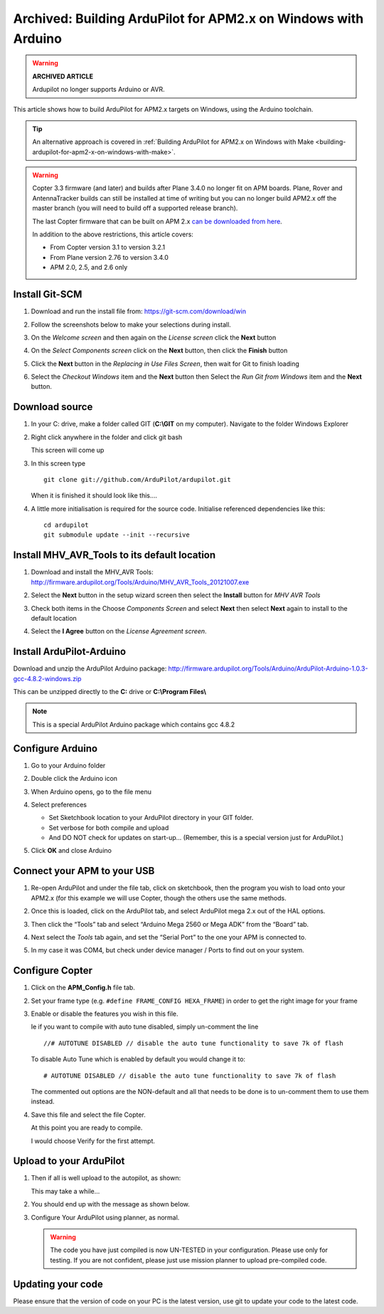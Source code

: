 .. _building-ardupilot-with-arduino-windows:

===============================================================
Archived: Building ArduPilot for APM2.x on Windows with Arduino
===============================================================

.. warning::

   **ARCHIVED ARTICLE**

   Ardupilot no longer supports Arduino or AVR.

This article shows how to build ArduPilot for APM2.x targets on Windows,
using the Arduino toolchain.

.. tip::

   An alternative approach is covered in :ref:`Building ArduPilot for APM2.x on Windows with Make <building-ardupilot-for-apm2-x-on-windows-with-make>`.

.. warning::

   Copter 3.3 firmware (and later) and builds after Plane 3.4.0 no longer
   fit on APM boards. Plane, Rover and AntennaTracker builds can still be
   installed at time of writing but you can no longer build APM2.x off the
   master branch (you will need to build off a supported release branch).

   The last Copter firmware that can be built on APM 2.x `can be downloaded from here <https://github.com/ArduPilot/ardupilot/archive/master-AVR.zip>`__.

   In addition to the above restrictions, this article covers:

   -  From Copter version 3.1 to version 3.2.1
   -  From Plane version 2.76 to version 3.4.0
   -  APM 2.0, 2.5, and 2.6 only

Install Git-SCM
===============

#. Download and run the install file from:
   https://git-scm.com/download/win
#. Follow the screenshots below to make your selections during install.

   .. image:: ../images/git_setup_wizard_welcome.jpg
       :target: ../_images/git_setup_wizard_welcome.jpg

   .. image:: ../images/git_setup_wizard_license.jpg
       :target: ../_images/git_setup_wizard_license.jpg
    
#. On the *Welcome screen* and then again on the *License screen* click
   the **Next** button

   .. image:: ../images/git_setup_wizard_components.jpg
       :target: ../_images/git_setup_wizard_components.jpg
   
   .. image:: ../images/git_setup_wizard_view_release_notes.jpg
       :target: ../_images/git_setup_wizard_view_release_notes.jpg
   
#. On the *Select Components screen* click on the **Next** button, then
   click the **Finish** button

   .. image:: ../images/git_setup_wizard_replace_in_use_files.jpg
       :target: ../_images/git_setup_wizard_replace_in_use_files.jpg
   
   .. image:: ../images/git_setup_wizard_installing_files.jpg
       :target: ../_images/git_setup_wizard_installing_files.jpg
   
#. Click the **Next** button in the *Replacing in Use Files Screen*,
   then wait for Git to finish loading

   .. image:: ../images/git_setup_wizard_set_line_endings.jpg
       :target: ../_images/git_setup_wizard_set_line_endings.jpg
   
   .. image:: ../images/git_setup_wizard_run_git_command_prompt.jpg
       :target: ../_images/git_setup_wizard_run_git_command_prompt.jpg
   
#. Select the *Checkout Windows* item and the **Next** button then
   Select the *Run Git from Windows* item and the **Next** button.

Download source
===============

#. In your C: drive, make a folder called GIT (**C:\\GIT** on my
   computer). Navigate to the folder Windows Explorer

   .. image:: ../images/git_setup_create_git_directory.jpg
       :target: ../_images/git_setup_create_git_directory.jpg
   
#. Right click anywhere in the folder and click git bash

   .. image:: ../images/git_bash_command_prompt.jpg
       :target: ../_images/git_bash_command_prompt.jpg

   This screen will come up

   .. image:: ../images/git_bash_prompt.jpg
       :target: ../_images/git_bash_prompt.jpg

#. In this screen type

   ::

       git clone git://github.com/ArduPilot/ardupilot.git

   .. image:: ../images/git_bash_clone_ardupilot.jpg
       :target: ../_images/git_bash_clone_ardupilot.jpg

   When it is finished it should look like this….

   .. image:: ../images/git_bash_clone_ardupilot_complete.jpg
       :target: ../_images/git_bash_clone_ardupilot_complete.jpg

#. A little more initialisation is required for the source code.  Initialise referenced dependencies like this:

   ::

      cd ardupilot
      git submodule update --init --recursive

Install MHV_AVR_Tools to its default location
=============================================

#. Download and install the MHV_AVR Tools:
   `http://firmware.ardupilot.org/Tools/Arduino/MHV_AVR_Tools_20121007.exe <http://firmware.ardupilot.org/Tools/Arduino/MHV_AVR_Tools_20131101.exe>`__

   .. image:: ../images/mhv_avr_tools_installer_welcome.jpg
       :target: ../_images/mhv_avr_tools_installer_welcome.jpg
   
   .. image:: ../images/mhv_avr_tools_installer_choose_start_menu_folder.jpg
       :target: ../_images/mhv_avr_tools_installer_choose_start_menu_folder.jpg
   
#. Select the **Next** button in the setup wizard screen then select the
   **Install** button for *MHV AVR Tools*

   .. image:: ../images/mhv_avr_tools_installer_choose_components.jpg
       :target: ../_images/mhv_avr_tools_installer_choose_components.jpg
   
   .. image:: ../images/mhv_avr_tools_installer_choose_destination_folder.jpg
       :target: ../_images/mhv_avr_tools_installer_choose_destination_folder.jpg
   
#. Check both items in the Choose *Components Screen* and select
   **Next** then select **Next** again to install to the default
   location

   .. image:: ../images/mhv_avr_tools_installer_license_agreement.jpg
       :target: ../_images/mhv_avr_tools_installer_license_agreement.jpg
   
#. Select the **I Agree** button on the *License Agreement screen*.

Install ArduPilot-Arduino
=========================

Download and unzip the ArduPilot Arduino package:
http://firmware.ardupilot.org/Tools/Arduino/ArduPilot-Arduino-1.0.3-gcc-4.8.2-windows.zip

This can be unzipped directly to the **C:** drive or **C:\\Program
Files\\**

.. note::

   This is a special ArduPilot Arduino package which contains gcc
   4.8.2

Configure Arduino
=================

#. Go to your Arduino folder
   
#. Double click the Arduino icon

   .. image:: ../images/arduino_icon.jpg
       :target: ../_images/arduino_icon.jpg
   
#. When Arduino opens, go to the file menu

   .. image:: ../images/arduino_menu_preferences.jpg
       :target: ../_images/arduino_menu_preferences.jpg
   
#. Select preferences

   .. image:: ../images/arduino_preferences_dialog.png
       :target: ../_images/arduino_preferences_dialog.png

   -  Set Sketchbook location to your ArduPilot directory in your GIT
      folder.
   -  Set verbose for both compile and upload
   -  And DO NOT check for updates on start-up… (Remember, this is a
      special version just for ArduPilot.)

#. Click **OK** and close Arduino

Connect your APM to your USB
============================

#. Re-open ArduPilot and under the file tab, click on sketchbook, then
   the program you wish to load onto your APM2.x (for this example we
   will use Copter, though the others use the same methods.

   .. image:: ../images/arduino_tools_sketchbook_copter.jpg
       :target: ../_images/arduino_tools_sketchbook_copter.jpg
   
#. Once this is loaded, click on the ArduPilot tab, and select ArduPilot
   mega 2.x out of the HAL options.

   .. image:: ../images/arduino_tools_target_apm2.jpg
       :target: ../_images/arduino_tools_target_apm2.jpg
   
#. Then click the “Tools” tab and select “Arduino Mega 2560 or Mega ADK”
   from the “Board” tab.

   .. image:: ../images/arduino_tools_select_target_board.jpg
       :target: ../_images/arduino_tools_select_target_board.jpg
   
#. Next select the *Tools* tab again, and set the “Serial Port” to the
   one your APM is connected to.

   .. image:: ../images/arduino_tools_serial_port.jpg
       :target: ../_images/arduino_tools_serial_port.jpg
   
#. In my case it was COM4, but check under device manager / Ports to
   find out on your system.

   .. image:: ../images/arduino_tools_confirm_correct_com_port_in_drivers.jpg
       :target: ../_images/arduino_tools_confirm_correct_com_port_in_drivers.jpg

Configure Copter
================

#. Click on the **APM_Config.h** file tab.
#. Set your frame type (e.g. ``#define FRAME_CONFIG HEXA_FRAME``) in
   order to get the right image for your frame
#. Enable or disable the features you wish in this file.

   Ie if you want to compile with auto tune disabled, simply un-comment
   the line

   ::

       //# AUTOTUNE DISABLED // disable the auto tune functionality to save 7k of flash

   To disable Auto Tune which is enabled by default you would change it
   to:

   ::

       # AUTOTUNE DISABLED // disable the auto tune functionality to save 7k of flash

   The commented out options are the NON-default and all that needs to
   be done is to un-comment them to use them instead.

#. Save this file and select the file Copter.

   At this point you are ready to compile.

   I would choose Verify for the first attempt.

   .. image:: ../images/arduino_tools_verify_button.jpg
       :target: ../_images/arduino_tools_verify_button.jpg

Upload to your ArduPilot
========================

#. Then if all is well upload to the autopilot, as shown:

   .. image:: ../images/arduino_tools_upload_ardupilot_button.png
       :target: ../_images/arduino_tools_upload_ardupilot_button.png

   This may take a while…

#. You should end up with the message as shown below.

   .. image:: ../images/arduino_tools_upload_complete_message.jpg
       :target: ../_images/arduino_tools_upload_complete_message.jpg
   
#. Configure Your ArduPilot using planner, as normal.

   .. warning::

      The code you have just compiled is now UN-TESTED in your
      configuration. Please use only for testing. If you are not confident,
      please just use mission planner to upload pre-compiled
      code.

Updating your code
==================

Please ensure that the version of code on your PC is the latest version,
use git to update your code to the latest code.

